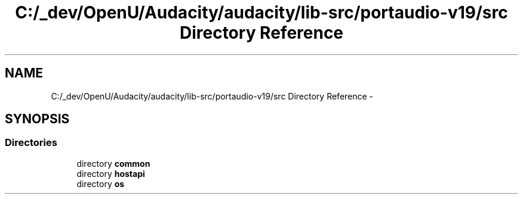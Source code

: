 .TH "C:/_dev/OpenU/Audacity/audacity/lib-src/portaudio-v19/src Directory Reference" 3 "Thu Apr 28 2016" "Audacity" \" -*- nroff -*-
.ad l
.nh
.SH NAME
C:/_dev/OpenU/Audacity/audacity/lib-src/portaudio-v19/src Directory Reference \- 
.SH SYNOPSIS
.br
.PP
.SS "Directories"

.in +1c
.ti -1c
.RI "directory \fBcommon\fP"
.br
.ti -1c
.RI "directory \fBhostapi\fP"
.br
.ti -1c
.RI "directory \fBos\fP"
.br
.in -1c
